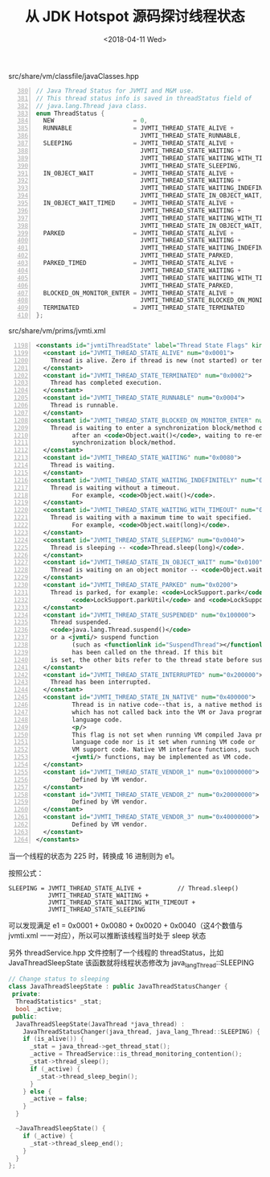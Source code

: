#+title: 从 JDK Hotspot 源码探讨线程状态
#+date: <2018-04-11 Wed>

src/share/vm/classfile/javaClasses.hpp
#+BEGIN_SRC cpp -n 380
// Java Thread Status for JVMTI and M&M use.
// This thread status info is saved in threadStatus field of
// java.lang.Thread java class.
enum ThreadStatus {
  NEW                      = 0,
  RUNNABLE                 = JVMTI_THREAD_STATE_ALIVE +          // runnable / running
                             JVMTI_THREAD_STATE_RUNNABLE,
  SLEEPING                 = JVMTI_THREAD_STATE_ALIVE +          // Thread.sleep()
                             JVMTI_THREAD_STATE_WAITING +
                             JVMTI_THREAD_STATE_WAITING_WITH_TIMEOUT +
                             JVMTI_THREAD_STATE_SLEEPING,
  IN_OBJECT_WAIT           = JVMTI_THREAD_STATE_ALIVE +          // Object.wait()
                             JVMTI_THREAD_STATE_WAITING +
                             JVMTI_THREAD_STATE_WAITING_INDEFINITELY +
                             JVMTI_THREAD_STATE_IN_OBJECT_WAIT,
  IN_OBJECT_WAIT_TIMED     = JVMTI_THREAD_STATE_ALIVE +          // Object.wait(long)
                             JVMTI_THREAD_STATE_WAITING +
                             JVMTI_THREAD_STATE_WAITING_WITH_TIMEOUT +
                             JVMTI_THREAD_STATE_IN_OBJECT_WAIT,
  PARKED                   = JVMTI_THREAD_STATE_ALIVE +          // LockSupport.park()
                             JVMTI_THREAD_STATE_WAITING +
                             JVMTI_THREAD_STATE_WAITING_INDEFINITELY +
                             JVMTI_THREAD_STATE_PARKED,
  PARKED_TIMED             = JVMTI_THREAD_STATE_ALIVE +          // LockSupport.park(long)
                             JVMTI_THREAD_STATE_WAITING +
                             JVMTI_THREAD_STATE_WAITING_WITH_TIMEOUT +
                             JVMTI_THREAD_STATE_PARKED,
  BLOCKED_ON_MONITOR_ENTER = JVMTI_THREAD_STATE_ALIVE +          // (re-)entering a synchronization block
                             JVMTI_THREAD_STATE_BLOCKED_ON_MONITOR_ENTER,
  TERMINATED               = JVMTI_THREAD_STATE_TERMINATED
};
#+END_SRC

src/share/vm/prims/jvmti.xml
#+BEGIN_SRC xml -n 1198
<constants id="jvmtiThreadState" label="Thread State Flags" kind="bits">
  <constant id="JVMTI_THREAD_STATE_ALIVE" num="0x0001">
    Thread is alive. Zero if thread is new (not started) or terminated.
  </constant>
  <constant id="JVMTI_THREAD_STATE_TERMINATED" num="0x0002">
    Thread has completed execution.
  </constant>
  <constant id="JVMTI_THREAD_STATE_RUNNABLE" num="0x0004">
    Thread is runnable.
  </constant>
  <constant id="JVMTI_THREAD_STATE_BLOCKED_ON_MONITOR_ENTER" num="0x0400">
    Thread is waiting to enter a synchronization block/method or,
          after an <code>Object.wait()</code>, waiting to re-enter a 
          synchronization block/method.
  </constant>
  <constant id="JVMTI_THREAD_STATE_WAITING" num="0x0080">
    Thread is waiting.
  </constant>
  <constant id="JVMTI_THREAD_STATE_WAITING_INDEFINITELY" num="0x0010">
    Thread is waiting without a timeout.
          For example, <code>Object.wait()</code>.
  </constant>
  <constant id="JVMTI_THREAD_STATE_WAITING_WITH_TIMEOUT" num="0x0020">
    Thread is waiting with a maximum time to wait specified.
          For example, <code>Object.wait(long)</code>.
  </constant>
  <constant id="JVMTI_THREAD_STATE_SLEEPING" num="0x0040">
    Thread is sleeping -- <code>Thread.sleep(long)</code>.
  </constant>
  <constant id="JVMTI_THREAD_STATE_IN_OBJECT_WAIT" num="0x0100">
    Thread is waiting on an object monitor -- <code>Object.wait</code>.
  </constant>
  <constant id="JVMTI_THREAD_STATE_PARKED" num="0x0200">
    Thread is parked, for example: <code>LockSupport.park</code>,
          <code>LockSupport.parkUtil</code> and <code>LockSupport.parkNanos</code>.
  </constant>
  <constant id="JVMTI_THREAD_STATE_SUSPENDED" num="0x100000">
    Thread suspended.
    <code>java.lang.Thread.suspend()</code>
    or a <jvmti/> suspend function 
          (such as <functionlink id="SuspendThread"></functionlink>) 
          has been called on the thread. If this bit
    is set, the other bits refer to the thread state before suspension.
  </constant>
  <constant id="JVMTI_THREAD_STATE_INTERRUPTED" num="0x200000">
    Thread has been interrupted.
  </constant>
  <constant id="JVMTI_THREAD_STATE_IN_NATIVE" num="0x400000">
          Thread is in native code--that is, a native method is running
          which has not called back into the VM or Java programming
          language code.
          <p/>
          This flag is not set when running VM compiled Java programming
          language code nor is it set when running VM code or
          VM support code. Native VM interface functions, such as JNI and
          <jvmti/> functions, may be implemented as VM code.
  </constant>
  <constant id="JVMTI_THREAD_STATE_VENDOR_1" num="0x10000000">
          Defined by VM vendor.
  </constant>
  <constant id="JVMTI_THREAD_STATE_VENDOR_2" num="0x20000000">
          Defined by VM vendor.
  </constant>
  <constant id="JVMTI_THREAD_STATE_VENDOR_3" num="0x40000000">
          Defined by VM vendor.
  </constant>
</constants>
#+END_SRC

当一个线程的状态为 225 时，转换成 16 进制则为 e1。

按照公式：
#+BEGIN_SRC
SLEEPING = JVMTI_THREAD_STATE_ALIVE +          // Thread.sleep()
           JVMTI_THREAD_STATE_WAITING +
           JVMTI_THREAD_STATE_WAITING_WITH_TIMEOUT +
           JVMTI_THREAD_STATE_SLEEPING
#+END_SRC

可以发现满足 e1 = 0x0001 + 0x0080 + 0x0020 + 0x0040（这4个数值与 jvmti.xml 一一对应），所以可以推断该线程当时处于 sleep 状态

另外 threadService.hpp 文件控制了一个线程的 threadStatus，比如 JavaThreadSleepState 该函数就将线程状态修改为 java_lang_Thread::SLEEPING
#+BEGIN_SRC cpp
// Change status to sleeping
class JavaThreadSleepState : public JavaThreadStatusChanger {
 private:
  ThreadStatistics* _stat;
  bool _active;
 public:
  JavaThreadSleepState(JavaThread *java_thread) :
    JavaThreadStatusChanger(java_thread, java_lang_Thread::SLEEPING) {
    if (is_alive()) {
      _stat = java_thread->get_thread_stat();
      _active = ThreadService::is_thread_monitoring_contention();
      _stat->thread_sleep();
      if (_active) {
        _stat->thread_sleep_begin();
      }
    } else {
      _active = false;
    }
  }

  ~JavaThreadSleepState() {
    if (_active) {
      _stat->thread_sleep_end();
    }
  }
};
#+END_SRC
